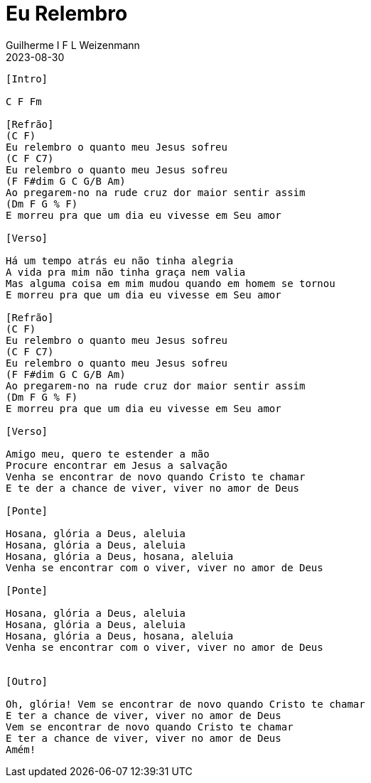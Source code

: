 = Eu Relembro
Guilherme I F L Weizenmann
2023-08-30
:artista: Projet'Art
:duracao: 4:07
//:audio: https://deezer.page.link/5AUMCcH2CZL9t2r78
//:video: https://www.youtube.com/watch?v=EWf3R77jqMg
:tom: C
:compasso: 4/4
//:dedilhado: P I M A I M A I
//:batida: V...v.v^.^v^.^v.
:instrumentos: violão
:jbake-type: chords
:jbake-tags: repertorio:conjunto-louvor
:verificacao: inicial
:colunas: 3

----
[Intro]

C F Fm

[Refrão]
(C F)
Eu relembro o quanto meu Jesus sofreu
(C F C7)
Eu relembro o quanto meu Jesus sofreu
(F F#dim G C G/B Am)
Ao pregarem-no na rude cruz dor maior sentir assim
(Dm F G % F)
E morreu pra que um dia eu vivesse em Seu amor

[Verso]

Há um tempo atrás eu não tinha alegria
A vida pra mim não tinha graça nem valia
Mas alguma coisa em mim mudou quando em homem se tornou
E morreu pra que um dia eu vivesse em Seu amor

[Refrão]
(C F)
Eu relembro o quanto meu Jesus sofreu
(C F C7)
Eu relembro o quanto meu Jesus sofreu
(F F#dim G C G/B Am)
Ao pregarem-no na rude cruz dor maior sentir assim
(Dm F G % F)
E morreu pra que um dia eu vivesse em Seu amor

[Verso]

Amigo meu, quero te estender a mão
Procure encontrar em Jesus a salvação
Venha se encontrar de novo quando Cristo te chamar
E te der a chance de viver, viver no amor de Deus

[Ponte]

Hosana, glória a Deus, aleluia
Hosana, glória a Deus, aleluia
Hosana, glória a Deus, hosana, aleluia
Venha se encontrar com o viver, viver no amor de Deus

[Ponte]

Hosana, glória a Deus, aleluia
Hosana, glória a Deus, aleluia
Hosana, glória a Deus, hosana, aleluia
Venha se encontrar com o viver, viver no amor de Deus


[Outro]

Oh, glória! Vem se encontrar de novo quando Cristo te chamar
E ter a chance de viver, viver no amor de Deus
Vem se encontrar de novo quando Cristo te chamar
E ter a chance de viver, viver no amor de Deus
Amém!

----